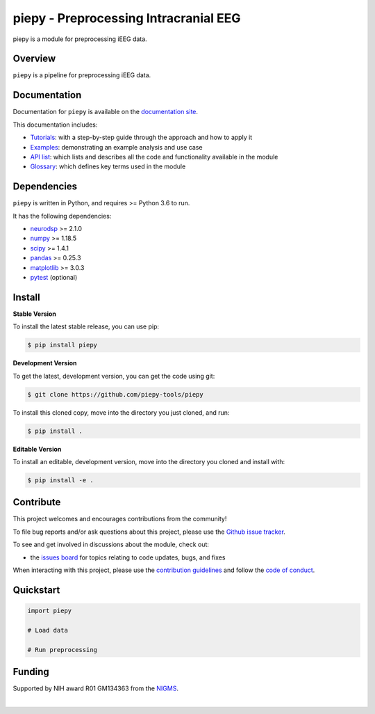 ======================================
piepy - Preprocessing Intracranial EEG
======================================

..
  |ProjectStatus|_ |Version|_ |BuildStatus|_ |Coverage|_ |License|_ |PythonVersions|_

  .. |ProjectStatus| image:: https://www.repostatus.org/badges/latest/active.svg
  .. _ProjectStatus: https://www.repostatus.org/#active

  .. |Version| image:: https://img.shields.io/pypi/v/piepy.svg
  .. _Version: https://pypi.python.org/pypi/piepy/

  .. |BuildStatus| image:: https://github.com/piepy-tools/piepy/actions/workflows/build.yml/badge.svg
  .. _BuildStatus: https://github.com/piepy-tools/piepy/actions/workflows/build.yml

  .. |Coverage| image:: https://codecov.io/gh/piepy-tools/piepy/branch/main/graph/badge.svg
  .. _Coverage: https://codecov.io/gh/piepy-tools/piepy

  .. |License| image:: https://img.shields.io/pypi/l/piepy.svg
  .. _License: https://opensource.org/licenses/Apache-2.0

  .. |PythonVersions| image:: https://img.shields.io/pypi/pyversions/piepy.svg
  .. _PythonVersions: https://pypi.python.org/pypi/piepy/


piepy is a module for preprocessing iEEG data.

Overview
--------

``piepy`` is a pipeline for preprocessing iEEG data.

Documentation
-------------

Documentation for ``piepy`` is available on the
`documentation site <https://piepy-tools.github.io/piepy/index.html>`_.

This documentation includes:

- `Tutorials <https://piepy-tools.github.io/piepy/auto_tutorials/index.html>`_:
  with a step-by-step guide through the approach and how to apply it
- `Examples <https://piepy-tools.github.io/piepy/auto_examples/index.html>`_:
  demonstrating an example analysis and use case
- `API list <https://piepy-tools.github.io/piepy/api.html>`_:
  which lists and describes all the code and functionality available in the module
- `Glossary <https://piepy-tools.github.io/piepy/glossary.html>`_:
  which defines key terms used in the module

Dependencies
------------

``piepy`` is written in Python, and requires >= Python 3.6 to run.

It has the following dependencies:

- `neurodsp <https://github.com/neurodsp-tools/neurodsp>`_ >= 2.1.0
- `numpy <https://github.com/numpy/numpy>`_ >= 1.18.5
- `scipy <https://github.com/scipy/scipy>`_ >=  1.4.1
- `pandas <https://github.com/pandas-dev/pandas>`_ >= 0.25.3
- `matplotlib <https://github.com/matplotlib/matplotlib>`_ >= 3.0.3
- `pytest <https://github.com/pytest-dev/pytest>`_ (optional)

Install
-------

**Stable Version**

To install the latest stable release, you can use pip:

.. code-block:: shell

    $ pip install piepy

**Development Version**

To get the latest, development version, you can get the code using git:

.. code-block:: shell

    $ git clone https://github.com/piepy-tools/piepy

To install this cloned copy, move into the directory you just cloned, and run:

.. code-block:: shell

    $ pip install .

**Editable Version**

To install an editable, development version, move into the directory you cloned and install with:

.. code-block:: shell

    $ pip install -e .


Contribute
----------

This project welcomes and encourages contributions from the community!

To file bug reports and/or ask questions about this project, please use the
`Github issue tracker <https://github.com/piepy-tools/piepy/issues>`_.

To see and get involved in discussions about the module, check out:

- the `issues board <https://github.com/piepy-tools/piepy/issues>`_ for topics relating to code updates, bugs, and fixes

When interacting with this project, please use the
`contribution guidelines <https://github.com/piepy-tools/piepy/blob/main/CONTRIBUTING.md>`_
and follow the
`code of conduct <https://github.com/piepy-tools/piepy/blob/main/CODE_OF_CONDUCT.md>`_.

Quickstart
----------


.. code-block:: python

    import piepy

    # Load data

    # Run preprocessing


Funding
-------

Supported by NIH award R01 GM134363 from the
`NIGMS <https://www.nigms.nih.gov/>`_.

.. image:: https://www.nih.gov/sites/all/themes/nih/images/nih-logo-color.png
  :width: 400

|
